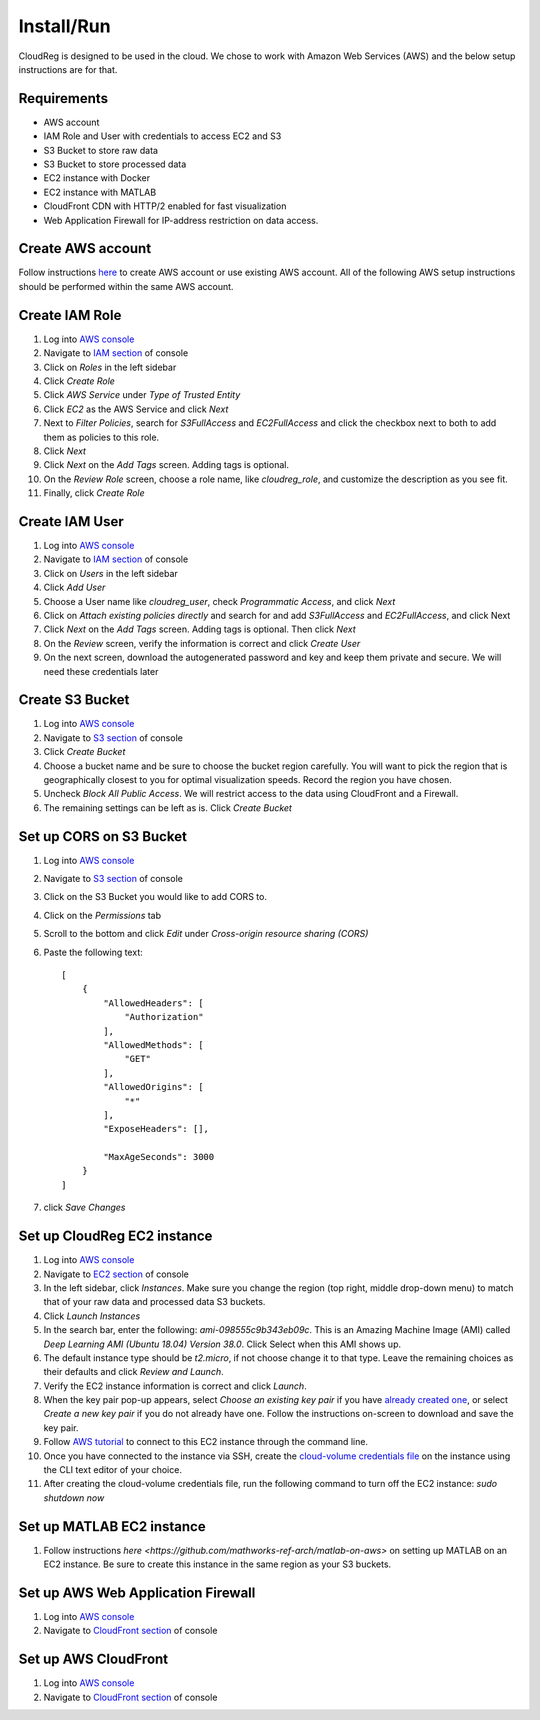Install/Run
===========

CloudReg is designed to be used in the cloud. We chose to work with Amazon Web Services (AWS) and the below setup instructions are for that.

Requirements
------------
- AWS account
- IAM Role and User with credentials to access EC2 and S3
- S3 Bucket to store raw data
- S3 Bucket to store processed data
- EC2 instance with Docker 
- EC2 instance with MATLAB
- CloudFront CDN with HTTP/2 enabled for fast visualization
- Web Application Firewall for IP-address restriction on data access.

Create AWS account
------------------

Follow instructions `here <https://portal.aws.amazon.com/billing/signup#/start>`_ to create AWS account or use existing AWS account. All of the following AWS setup instructions should be performed within the same AWS account.


Create IAM Role
---------------

1. Log into `AWS console <https://console.aws.amazon.com/>`_
2. Navigate to `IAM section <https://console.aws.amazon.com/iam/>`_ of console
3. Click on `Roles` in the left sidebar
4. Click `Create Role`
5. Click `AWS Service` under `Type of Trusted Entity` 
6. Click `EC2` as the AWS Service and click `Next` 
7. Next to `Filter Policies`, search for `S3FullAccess` and `EC2FullAccess` and click the checkbox next to both to add them as policies to this role.
8. Click `Next`
9. Click `Next` on the `Add Tags` screen. Adding tags is optional.
10. On the `Review Role` screen, choose a role name, like `cloudreg_role`, and customize the description as you see fit.
11. Finally, click `Create Role`

Create IAM User
---------------

1. Log into `AWS console <https://console.aws.amazon.com/>`_
2. Navigate to `IAM section <https://console.aws.amazon.com/iam/>`_ of console
3. Click on `Users` in the left sidebar
4. Click `Add User`
5. Choose a User name like `cloudreg_user`, check `Programmatic Access`, and click `Next`
6. Click on `Attach existing policies directly` and search for and add `S3FullAccess` and `EC2FullAccess`, and click Next
7. Click `Next` on the `Add Tags` screen. Adding tags is optional. Then click `Next`
8. On the `Review` screen, verify the information is correct and click `Create User`
9. On the next screen, download the autogenerated password and key and keep them private and secure. We will need these credentials later


Create S3 Bucket
----------------

1. Log into `AWS console <https://console.aws.amazon.com/>`_
2. Navigate to `S3 section <https://console.aws.amazon.com/s3/>`_ of console
3. Click `Create Bucket`
4. Choose a bucket name and be sure to choose the bucket region carefully. You will want to pick the region that is geographically closest to you for optimal visualization speeds. Record the region you have chosen.
5. Uncheck `Block All Public Access`. We will restrict access to the data using CloudFront and a Firewall.
6. The remaining settings can be left as is. Click `Create Bucket`

Set up CORS on S3 Bucket
------------------------

1. Log into `AWS console <https://console.aws.amazon.com/>`_
2. Navigate to `S3 section <https://console.aws.amazon.com/s3/>`_ of console
3. Click on the S3 Bucket you would like to add CORS to.
4. Click on the `Permissions` tab
5. Scroll to the bottom and click `Edit` under `Cross-origin resource sharing (CORS)`
6. Paste the following text::

    [
        {
            "AllowedHeaders": [
                "Authorization"
            ],
            "AllowedMethods": [
                "GET"
            ],
            "AllowedOrigins": [
                "*"
            ],
            "ExposeHeaders": [],

            "MaxAgeSeconds": 3000
        }
    ]

7. click `Save Changes`


Set up CloudReg EC2 instance
----------------------------

1. Log into `AWS console <https://console.aws.amazon.com/>`_
2. Navigate to `EC2 section <https://console.aws.amazon.com/ec2/>`_ of console
3. In the left sidebar, click `Instances`. Make sure you change the region (top right, middle drop-down menu) to match that of your raw data and processed data S3 buckets.
4. Click `Launch Instances`
5. In the search bar, enter the following: `ami-098555c9b343eb09c`. This is an Amazing Machine Image (AMI) called `Deep Learning AMI (Ubuntu 18.04) Version 38.0`. Click Select when this AMI shows up.
6. The default instance type should be `t2.micro`, if not choose change it to that type. Leave the remaining choices as their defaults and click `Review and Launch`.
7. Verify the EC2 instance information is correct and click `Launch`.
8. When the key pair pop-up appears, select `Choose an existing key pair` if you have `already created one <https://docs.aws.amazon.com/ground-station/latest/ug/create-ec2-ssh-key-pair.html>`_, or select `Create a new key pair` if you do not already have one. Follow the instructions on-screen to download and save the key pair.
9. Follow `AWS tutorial <https://docs.aws.amazon.com/AWSEC2/latest/UserGuide/ec2-instance-connect-methods.html#ec2-instance-connect-connecting-aws-cli>`_ to connect to this EC2 instance through the command line.
10. Once you have connected to the instance via SSH, create the `cloud-volume credentials file <https://github.com/seung-lab/cloud-volume/#aws-secretjson-and-matrix-secretjson>`_ on the instance using the CLI text editor of your choice.
11. After creating the cloud-volume credentials file, run the following command to turn off the EC2 instance: `sudo shutdown now`


Set up MATLAB EC2 instance
--------------------------

1. Follow instructions `here <https://github.com/mathworks-ref-arch/matlab-on-aws>` on setting up MATLAB on an EC2 instance. Be sure to create this instance in the same region as your S3 buckets.


Set up AWS Web Application Firewall
-----------------------------------

1. Log into `AWS console <https://console.aws.amazon.com/>`_
2. Navigate to `CloudFront section <https://console.aws.amazon.com/cloudfront/>`_ of console



Set up AWS CloudFront
---------------------

1. Log into `AWS console <https://console.aws.amazon.com/>`_
2. Navigate to `CloudFront section <https://console.aws.amazon.com/cloudfront/>`_ of console


